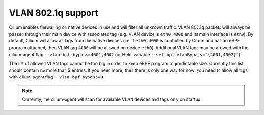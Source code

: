 .. only:: not (epub or latex or html)

    WARNING: You are looking at unreleased Cilium documentation.
    Please use the official rendered version released here:
    https://docs.cilium.io

.. _vlan_802.1q:

*******************
VLAN 802.1q support
*******************

Cilium enables firewalling on native devices in use and will filter all unknown traffic. VLAN 802.1q packets
will always be passed through their main device with associated tag (e.g. VLAN device is ``eth0.4000`` and its main interface is ``eth0``).
By default, Cilium will allow all tags from the native devices (i.e. if ``eth0.4000`` is controlled by Cilium and has
an eBPF program attached, then VLAN tag ``4000`` will be allowed on device ``eth0``). Additional VLAN tags may be allowed
with the cilium-agent flag ``--vlan-bpf-bypass=4001,4002`` (or Helm variable ``--set bpf.vlanBypass="{4001,4002}"``).

The list of allowed VLAN tags cannot be too big in order to keep eBPF program of predictable size. Currently this list
should contain no more than 5 entries. If you need more, then there is only one way for now: you need to allow
all tags with cilium-agent flag ``--vlan-bpf-bypass=0``.

.. note::

    Currently, the cilium-agent will scan for available VLAN devices and tags only on startup.
